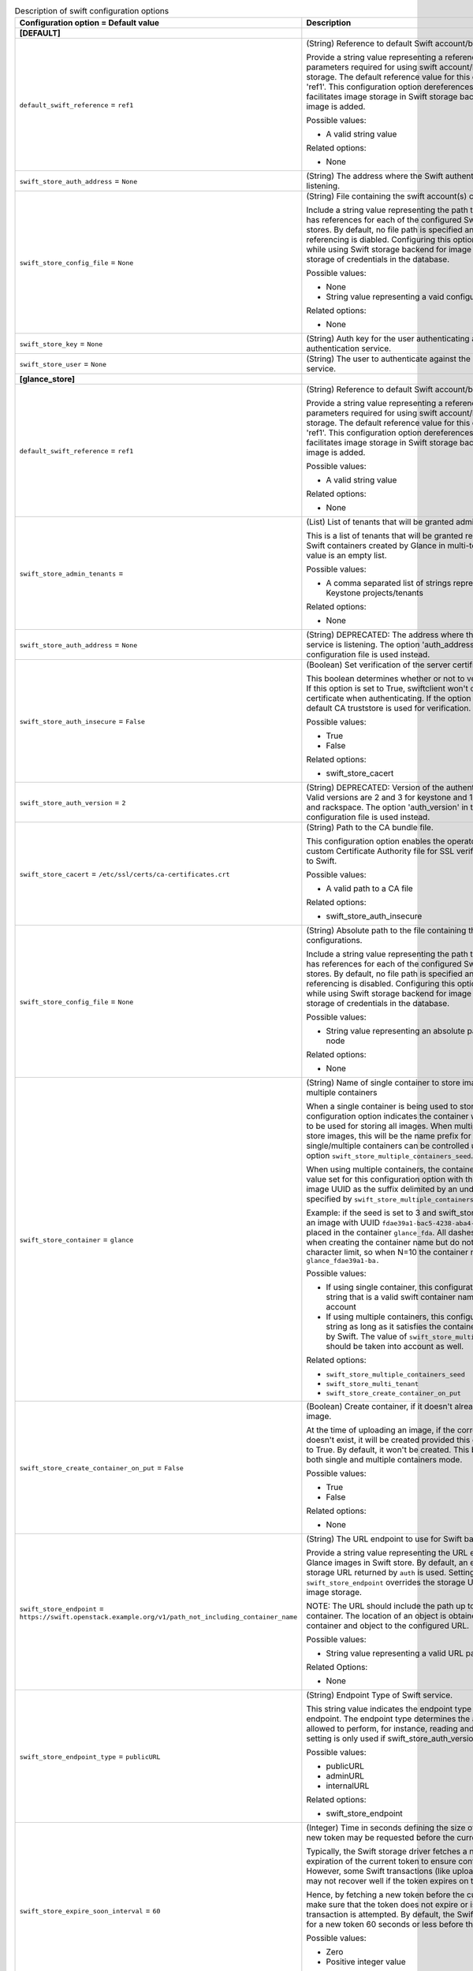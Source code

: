 ..
    Warning: Do not edit this file. It is automatically generated from the
    software project's code and your changes will be overwritten.

    The tool to generate this file lives in openstack-doc-tools repository.

    Please make any changes needed in the code, then run the
    autogenerate-config-doc tool from the openstack-doc-tools repository, or
    ask for help on the documentation mailing list, IRC channel or meeting.

.. _glance-swift:

.. list-table:: Description of swift configuration options
   :header-rows: 1
   :class: config-ref-table

   * - Configuration option = Default value
     - Description
   * - **[DEFAULT]**
     -
   * - ``default_swift_reference`` = ``ref1``
     - (String) Reference to default Swift account/backing store parameters.

       Provide a string value representing a reference to the default set of parameters required for using swift account/backing store for image storage. The default reference value for this configuration option is 'ref1'. This configuration option dereferences the parameters and facilitates image storage in Swift storage backend every time a new image is added.

       Possible values:

       * A valid string value

       Related options:

       * None
   * - ``swift_store_auth_address`` = ``None``
     - (String) The address where the Swift authentication service is listening.
   * - ``swift_store_config_file`` = ``None``
     - (String) File containing the swift account(s) configurations.

       Include a string value representing the path to a configuration file that has references for each of the configured Swift account(s)/backing stores. By default, no file path is specified and customized Swift referencing is diabled. Configuring this option is highly recommended while using Swift storage backend for image storage as it helps avoid storage of credentials in the database.

       Possible values:

       * None

       * String value representing a vaid configuration file path

       Related options:

       * None
   * - ``swift_store_key`` = ``None``
     - (String) Auth key for the user authenticating against the Swift authentication service.
   * - ``swift_store_user`` = ``None``
     - (String) The user to authenticate against the Swift authentication service.
   * - **[glance_store]**
     -
   * - ``default_swift_reference`` = ``ref1``
     - (String) Reference to default Swift account/backing store parameters.

       Provide a string value representing a reference to the default set of parameters required for using swift account/backing store for image storage. The default reference value for this configuration option is 'ref1'. This configuration option dereferences the parameters and facilitates image storage in Swift storage backend every time a new image is added.

       Possible values:

       * A valid string value

       Related options:

       * None
   * - ``swift_store_admin_tenants`` =
     - (List) List of tenants that will be granted admin access.

       This is a list of tenants that will be granted read/write access on all Swift containers created by Glance in multi-tenant mode. The default value is an empty list.

       Possible values:

       * A comma separated list of strings representing UUIDs of Keystone projects/tenants

       Related options:

       * None
   * - ``swift_store_auth_address`` = ``None``
     - (String) DEPRECATED: The address where the Swift authentication service is listening. The option 'auth_address' in the Swift back-end configuration file is used instead.
   * - ``swift_store_auth_insecure`` = ``False``
     - (Boolean) Set verification of the server certificate.

       This boolean determines whether or not to verify the server certificate. If this option is set to True, swiftclient won't check for a valid SSL certificate when authenticating. If the option is set to False, then the default CA truststore is used for verification.

       Possible values:

       * True

       * False

       Related options:

       * swift_store_cacert
   * - ``swift_store_auth_version`` = ``2``
     - (String) DEPRECATED: Version of the authentication service to use. Valid versions are 2 and 3 for keystone and 1 (deprecated) for swauth and rackspace. The option 'auth_version' in the Swift back-end configuration file is used instead.
   * - ``swift_store_cacert`` = ``/etc/ssl/certs/ca-certificates.crt``
     - (String) Path to the CA bundle file.

       This configuration option enables the operator to specify the path to a custom Certificate Authority file for SSL verification when connecting to Swift.

       Possible values:

       * A valid path to a CA file

       Related options:

       * swift_store_auth_insecure
   * - ``swift_store_config_file`` = ``None``
     - (String) Absolute path to the file containing the swift account(s) configurations.

       Include a string value representing the path to a configuration file that has references for each of the configured Swift account(s)/backing stores. By default, no file path is specified and customized Swift referencing is disabled. Configuring this option is highly recommended while using Swift storage backend for image storage as it avoids storage of credentials in the database.

       Possible values:

       * String value representing an absolute path on the glance-api node

       Related options:

       * None
   * - ``swift_store_container`` = ``glance``
     - (String) Name of single container to store images/name prefix for multiple containers

       When a single container is being used to store images, this configuration option indicates the container within the Glance account to be used for storing all images. When multiple containers are used to store images, this will be the name prefix for all containers. Usage of single/multiple containers can be controlled using the configuration option ``swift_store_multiple_containers_seed``.

       When using multiple containers, the containers will be named after the value set for this configuration option with the first N chars of the image UUID as the suffix delimited by an underscore (where N is specified by ``swift_store_multiple_containers_seed``).

       Example: if the seed is set to 3 and swift_store_container = ``glance``, then an image with UUID ``fdae39a1-bac5-4238-aba4-69bcc726e848`` would be placed in the container ``glance_fda``. All dashes in the UUID are included when creating the container name but do not count toward the character limit, so when N=10 the container name would be ``glance_fdae39a1-ba.``

       Possible values:

       * If using single container, this configuration option can be any string that is a valid swift container name in Glance's Swift account

       * If using multiple containers, this configuration option can be any string as long as it satisfies the container naming rules enforced by Swift. The value of ``swift_store_multiple_containers_seed`` should be taken into account as well.

       Related options:

       * ``swift_store_multiple_containers_seed``

       * ``swift_store_multi_tenant``

       * ``swift_store_create_container_on_put``
   * - ``swift_store_create_container_on_put`` = ``False``
     - (Boolean) Create container, if it doesn't already exist, when uploading image.

       At the time of uploading an image, if the corresponding container doesn't exist, it will be created provided this configuration option is set to True. By default, it won't be created. This behavior is applicable for both single and multiple containers mode.

       Possible values:

       * True

       * False

       Related options:

       * None
   * - ``swift_store_endpoint`` = ``https://swift.openstack.example.org/v1/path_not_including_container_name``
     - (String) The URL endpoint to use for Swift backend storage.

       Provide a string value representing the URL endpoint to use for storing Glance images in Swift store. By default, an endpoint is not set and the storage URL returned by ``auth`` is used. Setting an endpoint with ``swift_store_endpoint`` overrides the storage URL and is used for Glance image storage.

       NOTE: The URL should include the path up to, but excluding the container. The location of an object is obtained by appending the container and object to the configured URL.

       Possible values:

       * String value representing a valid URL path up to a Swift container

       Related Options:

       * None
   * - ``swift_store_endpoint_type`` = ``publicURL``
     - (String) Endpoint Type of Swift service.

       This string value indicates the endpoint type to use to fetch the Swift endpoint. The endpoint type determines the actions the user will be allowed to perform, for instance, reading and writing to the Store. This setting is only used if swift_store_auth_version is greater than 1.

       Possible values:

       * publicURL

       * adminURL

       * internalURL

       Related options:

       * swift_store_endpoint
   * - ``swift_store_expire_soon_interval`` = ``60``
     - (Integer) Time in seconds defining the size of the window in which a new token may be requested before the current token is due to expire.

       Typically, the Swift storage driver fetches a new token upon the expiration of the current token to ensure continued access to Swift. However, some Swift transactions (like uploading image segments) may not recover well if the token expires on the fly.

       Hence, by fetching a new token before the current token expiration, we make sure that the token does not expire or is close to expiry before a transaction is attempted. By default, the Swift storage driver requests for a new token 60 seconds or less before the current token expiration.

       Possible values:

       * Zero

       * Positive integer value

       Related Options:

       * None
   * - ``swift_store_key`` = ``None``
     - (String) DEPRECATED: Auth key for the user authenticating against the Swift authentication service. The option 'key' in the Swift back-end configuration file is used to set the authentication key instead.
   * - ``swift_store_large_object_chunk_size`` = ``200``
     - (Integer) The maximum size, in MB, of the segments when image data is segmented.

       When image data is segmented to upload images that are larger than the limit enforced by the Swift cluster, image data is broken into segments that are no bigger than the size specified by this configuration option. Refer to ``swift_store_large_object_size`` for more detail.

       For example: if ``swift_store_large_object_size`` is 5GB and ``swift_store_large_object_chunk_size`` is 1GB, an image of size 6.2GB will be segmented into 7 segments where the first six segments will be 1GB in size and the seventh segment will be 0.2GB.

       Possible values:

       * A positive integer that is less than or equal to the large object limit enforced by Swift cluster in consideration.

       Related options:

       * ``swift_store_large_object_size``
   * - ``swift_store_large_object_size`` = ``5120``
     - (Integer) The size threshold, in MB, after which Glance will start segmenting image data.

       Swift has an upper limit on the size of a single uploaded object. By default, this is 5GB. To upload objects bigger than this limit, objects are segmented into multiple smaller objects that are tied together with a manifest file. For more detail, refer to http://docs.openstack.org/developer/swift/overview_large_objects.html

       This configuration option specifies the size threshold over which the Swift driver will start segmenting image data into multiple smaller files. Currently, the Swift driver only supports creating Dynamic Large Objects.

       NOTE: This should be set by taking into account the large object limit enforced by the Swift cluster in consideration.

       Possible values:

       * A positive integer that is less than or equal to the large object limit enforced by the Swift cluster in consideration.

       Related options:

       * ``swift_store_large_object_chunk_size``
   * - ``swift_store_multi_tenant`` = ``False``
     - (Boolean) Store images in tenant's Swift account.

       This enables multi-tenant storage mode which causes Glance images to be stored in tenant specific Swift accounts. If this is disabled, Glance stores all images in its own account. More details multi-tenant store can be found at https://wiki.openstack.org/wiki/GlanceSwiftTenantSpecificStorage

       Possible values:

       * True

       * False

       Related options:

       * None
   * - ``swift_store_multiple_containers_seed`` = ``0``
     - (Integer) Seed indicating the number of containers to use for storing images.

       When using a single-tenant store, images can be stored in one or more than one containers. When set to 0, all images will be stored in one single container. When set to an integer value between 1 and 32, multiple containers will be used to store images. This configuration option will determine how many containers are created. The total number of containers that will be used is equal to 16^N, so if this config option is set to 2, then 16^2=256 containers will be used to store images.

       Please refer to ``swift_store_container`` for more detail on the naming convention. More detail about using multiple containers can be found at https://specs.openstack.org/openstack/glance-specs/specs/kilo/swift-store-multiple-containers.html

       NOTE: This is used only when swift_store_multi_tenant is disabled.

       Possible values:

       * A non-negative integer less than or equal to 32

       Related options:

       * ``swift_store_container``

       * ``swift_store_multi_tenant``

       * ``swift_store_create_container_on_put``
   * - ``swift_store_region`` = ``RegionTwo``
     - (String) The region of Swift endpoint to use by Glance.

       Provide a string value representing a Swift region where Glance can connect to for image storage. By default, there is no region set.

       When Glance uses Swift as the storage backend to store images for a specific tenant that has multiple endpoints, setting of a Swift region with ``swift_store_region`` allows Glance to connect to Swift in the specified region as opposed to a single region connectivity.

       This option can be configured for both single-tenant and multi-tenant storage.

       NOTE: Setting the region with ``swift_store_region`` is tenant-specific and is necessary ``only if`` the tenant has multiple endpoints across different regions.

       Possible values:

       * A string value representing a valid Swift region.

       Related Options:

       * None
   * - ``swift_store_retry_get_count`` = ``0``
     - (Integer) The number of times a Swift download will be retried before the request fails.

       Provide an integer value representing the number of times an image download must be retried before erroring out. The default value is zero (no retry on a failed image download). When set to a positive integer value, ``swift_store_retry_get_count`` ensures that the download is attempted this many more times upon a download failure before sending an error message.

       Possible values:

       * Zero

       * Positive integer value

       Related Options:

       * None
   * - ``swift_store_service_type`` = ``object-store``
     - (String) Type of Swift service to use.

       Provide a string value representing the service type to use for storing images while using Swift backend storage. The default service type is set to ``object-store``.

       NOTE: If ``swift_store_auth_version`` is set to 2, the value for this configuration option needs to be ``object-store``. If using a higher version of Keystone or a different auth scheme, this option may be modified.

       Possible values:

       * A string representing a valid service type for Swift storage.

       Related Options:

       * None
   * - ``swift_store_ssl_compression`` = ``True``
     - (Boolean) SSL layer compression for HTTPS Swift requests.

       Provide a boolean value to determine whether or not to compress HTTPS Swift requests for images at the SSL layer. By default, compression is enabled.

       When using Swift as the backend store for Glance image storage, SSL layer compression of HTTPS Swift requests can be set using this option. If set to False, SSL layer compression of HTTPS Swift requests is disabled. Disabling this option may improve performance for images which are already in a compressed format, for example, qcow2.

       Possible values:

       * True

       * False

       Related Options:

       * None
   * - ``swift_store_use_trusts`` = ``True``
     - (Boolean) Use trusts for multi-tenant Swift store.

       This option instructs the Swift store to create a trust for each add/get request when the multi-tenant store is in use. Using trusts allows the Swift store to avoid problems that can be caused by an authentication token expiring during the upload or download of data.

       By default, ``swift_store_use_trusts`` is set to ``True``(use of trusts is enabled). If set to ``False``, a user token is used for the Swift connection instead, eliminating the overhead of trust creation.

       NOTE: This option is considered only when ``swift_store_multi_tenant`` is set to ``True``

       Possible values:

       * True

       * False

       Related options:

       * swift_store_multi_tenant
   * - ``swift_store_user`` = ``None``
     - (String) DEPRECATED: The user to authenticate against the Swift authentication service. The option 'user' in the Swift back-end configuration file is set instead.
